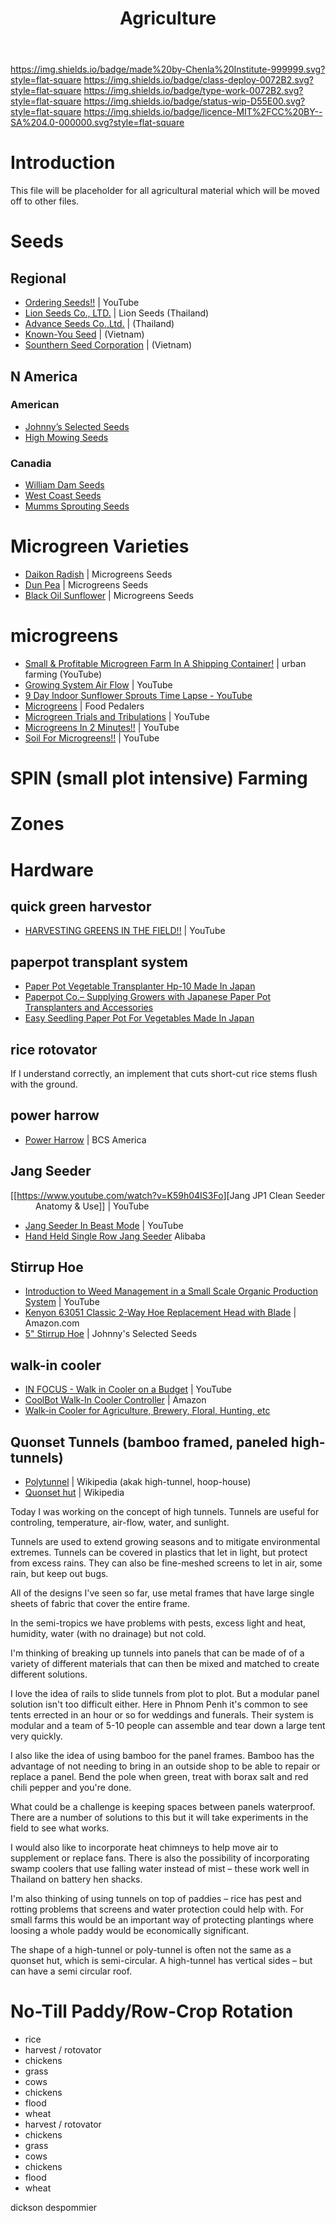 #   -*- mode: org; fill-column: 60 -*-

#+TITLE: Agriculture
#+STARTUP: showall
#+TOC: headlines 4
#+PROPERTY: filename
:PROPERTIES:
:CUSTOM_ID: 
:Name:      /home/deerpig/proj/chenla/deploy/deploy-agriculture.org
:Created:   2017-07-13T11:25@Prek Leap (11.642600N-104.919210W)
:ID:        de83deeb-02cb-4fb1-a28a-7f727e9210ac
:VER:       553191988.196497873
:GEO:       48P-491193-1287029-15
:BXID:      proj:BIL7-4502
:Class:     deploy
:Type:      work
:Status:    wip
:Licence:   MIT/CC BY-SA 4.0
:END:

[[https://img.shields.io/badge/made%20by-Chenla%20Institute-999999.svg?style=flat-square]] 
[[https://img.shields.io/badge/class-deploy-0072B2.svg?style=flat-square]]
[[https://img.shields.io/badge/type-work-0072B2.svg?style=flat-square]]
[[https://img.shields.io/badge/status-wip-D55E00.svg?style=flat-square]]
[[https://img.shields.io/badge/licence-MIT%2FCC%20BY--SA%204.0-000000.svg?style=flat-square]]


* Introduction

This file will be placeholder for all agricultural material which will
be moved off to other files.

* Seeds

** Regional
 - [[Https://www.youtube.com/watch?v=ZPSDyYcsacQ][Ordering Seeds!!]] | YouTube
 - [[Http://www.lionseeds.com/][Lion Seeds Co., LTD.]] | Lion Seeds (Thailand)
 - [[https://www.advanceseeds.com/][Advance Seeds Co.,Ltd.]] | (Thailand)
 - [[Http://knownyou.com.vn/][Known-You Seed]] | (Vietnam)
 - [[Http://www.ssc.com.vn/en/home.html][Sounthern Seed Corporation]] | (Vietnam)
** N America
*** American 
- [[http://www.johnnyseeds.com][Johnny’s Selected Seeds]]  
- [[http://www.highmowingseeds.com][High Mowing Seeds]]

*** Canadia
- [[http://damseeds.ca/][William Dam Seeds]]
- [[https://www.westcoastseeds.com][West Coast Seeds]]
- [[http://sprouting.com][Mumms Sprouting Seeds]]

* Microgreen Varieties
 - [[https://www.growingmicrogreens.com/microgreens-seeds/white-sprouting-radish][Daikon Radish]] | Microgreens Seeds
 - [[https://www.growingmicrogreens.com/microgreens-seeds/dun-pea][Dun Pea]] | Microgreens Seeds
 - [[https://www.growingmicrogreens.com/microgreens-seeds/sunflower][Black Oil Sunflower]] | Microgreens Seeds

* microgreens

 - [[Https://www.youtube.com/watch?v=0uVL-PvzQxU][Small & Profitable Microgreen Farm In A Shipping Container!]] | urban farming (YouTube)
 - [[https://www.youtube.com/watch?v=Et88naYCx20][Growing System Air Flow]] | YouTube
 - [[https://www.youtube.com/watch?v=0IV2-xwxNsM][9 Day Indoor Sunflower Sprouts Time Lapse - YouTube]]
 - [[http://foodpedalers.ca/wordpresssite/?page_id=85][Microgreens]] | Food Pedalers
 - [[https://www.youtube.com/watch?v=xSKd030QoV0][Microgreen Trials and Tribulations]] | YouTube
 - [[Https://www.youtube.com/watch?v=bRgYbFJpwFU][Microgreens In 2 Minutes!!]] | YouTube
 - [[https://www.youtube.com/watch?v=IWCF4aks3y4][Soil For Microgreens!!]] | YouTube

* SPIN (small plot intensive) Farming

* Zones

* Hardware
** quick green harvestor

 - [[https://www.youtube.com/watch?v=NnRp15wT8A8][HARVESTING GREENS IN THE FIELD!!]] | YouTube

** paperpot transplant system
 - [[https://www.alibaba.com/product-detail/Paper-Pot-Vegetable-Transplanter-HP-10_50017018900.html][Paper Pot Vegetable Transplanter Hp-10 Made In Japan]] 
 - [[http://paperpot.co/][Paperpot Co.– Supplying Growers with Japanese Paper Pot Transplanters and Accessories]]
 - [[https://www.alibaba.com/product-detail/Easy-Seedling-Paper-Pot-for-vegetables_50017257040.html?spm=a2700.7724838.2017115.57.u6JGMP][Easy Seedling Paper Pot For Vegetables Made In Japan]] 

** rice rotovator 

If I understand correctly, an implement that cuts short-cut rice stems
flush with the ground.

** power harrow

 - [[https://bcsamerica.com/product/power-harrow#!][Power Harrow]] | BCS America

** Jang Seeder 

 - [[https://www.youtube.com/watch?v=K59h04IS3Fo][Jang JP1 Clean Seeder :: Anatomy & Use]] | YouTube
 - [[https://www.youtube.com/watch?v=rN5aMZtOtSM#t=393.415691][Jang Seeder In Beast Mode]] | YouTube
 - [[https://www.alibaba.com/product-detail/Hand-held-single-row-jang-seeder_60582906187.html?spm=a2700.7724838.2017115.10.0b542s][Hand Held Single Row Jang Seeder]] Alibaba

** Stirrup Hoe

 - [[https://www.youtube.com/watch?v=jsqa6cahRxI][Introduction to Weed Management in a Small Scale Organic Production System]] | YouTube
 - [[https://www.amazon.com/Kenyon-63051-Landscape-Contractor-Replacement/dp/B00VWL5Y6Q/ref=sr_1_13?ie=UTF8&qid=1500114127&sr=8-13&keywords=stirrup+hoe][Kenyon 63051 Classic 2-Way Hoe Replacement Head with Blade]] | Amazon.com
 - [[http://www.johnnyseeds.com/tools-supplies/long-handled-tools/5%22-stirrup-hoe-9500.html?cgid=long-handled-tools#start=1][5" Stirrup Hoe]] | Johnny's Selected Seeds

** walk-in cooler

- [[https://www.youtube.com/watch?v=1DYrLOXUFqs][IN FOCUS - Walk in Cooler on a Budget]] | YouTube
- [[https://www.amazon.com/CoolBot-Cooler-Controller-window-conditioner/dp/B003VSLTAI/ref=sr_1_1?ie=UTF8&qid=1500015696&sr=8-1&keywords=coolbot][CoolBot Walk-In Cooler Controller]] | Amazon
- [[https://www.storeitcold.com/][Walk-in Cooler for Agriculture, Brewery, Floral, Hunting, etc]] 

** Quonset Tunnels (bamboo framed, paneled high-tunnels)

- [[https://en.wikipedia.org/wiki/Polytunnel][Polytunnel]] | Wikipedia (akak high-tunnel, hoop-house)
- [[https://en.wikipedia.org/wiki/Quonset_hut][Quonset hut]] | Wikipedia

Today I was working on the concept of high tunnels.  Tunnels
are useful for controling, temperature, air-flow, water, and
sunlight.

Tunnels are used to extend growing seasons and to mitigate
environmental extremes.   Tunnels can be covered in plastics
that let in light, but protect from excess rains.  They can
also be fine-meshed screens to let in air, some rain, but
keep out bugs.

All of the designs I've seen so far, use metal frames that
have large single sheets of fabric that cover the entire
frame.

In the semi-tropics we have problems with pests, excess
light and heat, humidity, water (with no drainage) but not
cold.

I'm thinking of breaking up tunnels into panels that can be
made of of a variety of different materials that can then be
mixed and matched to create different solutions.

I love the idea of rails to slide tunnels from plot to
plot.  But a modular panel solution isn't too difficult
either.  Here in Phnom Penh it's common to see tents
errected in an hour or so for weddings and funerals.  Their
system is modular and a team of 5-10 people can assemble and
tear down a large tent very quickly.

I also like the idea of using bamboo for the panel frames.
Bamboo has the advantage of not needing to bring in an
outside shop to be able to repair or replace a panel.  Bend
the pole when green, treat with borax salt and red chili
pepper and you're done.

What could be a challenge is keeping spaces between panels
waterproof.  There are a number of solutions to this but it
will take experiments in the field to see what works.

I would also like to incorporate heat chimneys to help move
air to supplement or replace fans.  There is also the
possibility of incorporating swamp coolers that use
falling water instead of mist -- these work well in Thailand
on battery hen shacks.

I'm also thinking of using tunnels on top of paddies -- rice
has pest and rotting problems that screens and water
protection could help with.  For small farms this would be
an important way of protecting plantings where loosing a
whole paddy would be economically significant.

The shape of a high-tunnel or poly-tunnel is often not the
same as a quonset hut, which is semi-circular.  A
high-tunnel has vertical sides -- but can have a semi
circular roof.

* No-Till Paddy/Row-Crop Rotation

  - rice
  - harvest / rotovator
  - chickens
  - grass
  - cows
  - chickens
  - flood
  - wheat
  - harvest / rotovator
  - chickens
  - grass
  - cows
  - chickens
  - flood
  - wheat
  

dickson despommier
